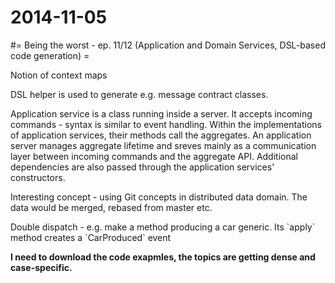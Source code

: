 #+FILETAGS: :vimwiki:

* 2014-11-05
#= Being the worst - ep. 11/12 (Application and Domain Services, DSL-based code generation) =

Notion of context maps

DSL helper is used to generate e.g. message contract classes.

Application service is a class running inside a server.
It accepts incoming commands - syntax is similar to event handling.
Within the implementations of application services, their methods call the aggregates.
An application server manages aggregate lifetime and sreves mainly as a communication layer between incoming commands and the aggregate API.
Additional dependencies are also passed through the application services' constructors.

Interesting concept - using Git concepts in distributed data domain.
The data would be merged, rebased from master etc.

Double dispatch - e.g. make a method producing a car generic.
Its `apply` method creates a `CarProduced` event 

*I need to download the code exapmles, the topics are getting dense and case-specific.*
